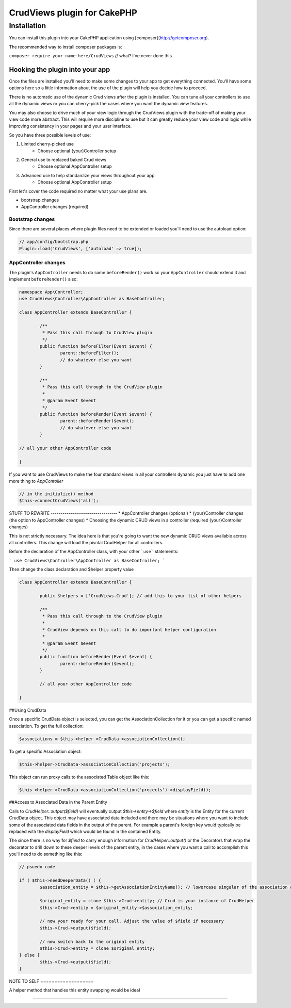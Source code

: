 CrudViews plugin for CakePHP
############################

Installation
============

You can install this plugin into your CakePHP application using [composer](http://getcomposer.org).

The recommended way to install composer packages is:

``composer require your-name-here/CrudViews`` // what? I've never done this

Hooking the plugin into your app
--------------------------------

Once the files are installed you'll need to make some changes to your app to get 
everything connected. You'll have some options here so a little information 
about the use of the plugin will help you decide how to proceed.

There is no automatic use of the dynamic Crud views after the plugin is installed. 
You can tune all your controllers to use all the dynamic views or you can 
cherry-pick the cases where you want the dynamic view features. 

You may also choose to drive much of your view logic through the CrudViews plugin 
with the trade-off of making your view code more abstract. This will require more 
discipline to use but it can greatly reduce your view code and logic while 
improving consistency in your pages and your user interface.

So you have three possible levels of use:

1. Limited cherry-picked use
    * Choose optional {your}Controller setup
2. General use to replaced baked Crud views
    * Choose optional AppController setup
3. Advanced use to help standardize your views throughout your app
    * Choose optional AppController setup

First let's cover the code required no matter what your use plans are.

* bootstrap changes
* AppController changes (required)

Bootstrap changes
~~~~~~~~~~~~~~~~~~~~~

Since there are several places where plugin files need to be extended or loaded 
you'll need to use the autoload option:

.. code:: php

	// app/config/bootstrap.php
	Plugin::load('CrudViews', ['autoload' => true]);

.. _required-app-controller:

AppController changes
~~~~~~~~~~~~~~~~~~~~~~~~~

The plugin's ``AppController`` needs to do some ``beforeRender()`` work so your 
``AppController`` should extend it and implement ``beforeRender()`` also:

.. code:: php

	namespace App\Controller;
	use CrudViews\Controller\AppController as BaseController;

	class AppController extends BaseController {

		/**
		 * Pass this call through to CrudView plugin
		 */
		public function beforeFilter(Event $event) {
			parent::beforeFilter();
			// do whatever else you want
		}
	
		/**
		 * Pass this call through to the CrudView plugin
		 * 
		 * @param Event $event
		 */
		public function beforeRender(Event $event) {
			parent::beforeRender($event);
			// do whatever else you want
		}
	
	// all your other AppController code
	
	}

If you want to use CrudViews to make the four standard views in all your 
controllers dynamic you just have to add one more thing to *AppContoller*

.. code:: php

	// in the initialize() method 
	$this->connectCrudViews('all');


STUFF TO REWRITE ----------------------------------
* AppController changes (optional)
* {your}Controller changes (the option to AppController changes)
* Choosing the dynamic CRUD views in a controller (required {your}Controller changes)

This is not strictly necessary. The idea here is that you're going to want the new dynamic CRUD views available across all controllers. This change will load the pivotal CrudHelper for all controllers.

Before the declaration of the AppController class, with your other ```use``` statements:

```
use CrudViews\Controller\AppController as BaseController;
```

Then change the class declaration and $helper property value

.. code:: php

	class AppController extends BaseController {
	
		public $helpers = ['CrudViews.Crud']; // add this to your list of other helpers
		
		/**
		 * Pass this call through to the CrudView plugin
		 * 
		 * CrudView depends on this call to do important helper configuration
		 * 
		 * @param Event $event
		 */
		public function beforeRender(Event $event) {
			parent::beforeRender($event);
		}
		
		// all your other AppController code
		
	}

##Using CrudData

Once a specific CrudData object is selected, you can get the AssociationCollection 
for it or you can get a specific named association. To get the full collection:

.. code:: php

	$associations = $this->helper->CrudData->associationCollection();

To get a specific Association object:

.. code:: php

	$this->helper->CrudData->associationCollection('projects');

This object can run proxy calls to the associated Table object like this:

.. code:: php
	
	$this->helper->CrudData->associationCollection('projects')->displayField();

##Access to Associated Data in the Parent Entity

Calls to `CrudHelper::output($field)` will eventually output `$this->entity->$field` 
where `entity` is the Entity for the current CrudData object. This object may have 
associated data included and there may be situations where you want to include 
some of the associated data fields in the output of the parent. For example a 
parent's foreign key would typically be replaced with the `displayField` which 
would be found in the contained Entity. 

The since there is no way for `$field` to carry enough information for 
`CrudHelper::output()` or the Decorators that wrap the decorator to drill down 
to these deeper levels of the parent entity, in the cases where you want a call
to accomplish this you'll need to do something like this:

.. code:: php

	// psuedo code
			
	if ( $this->needDeeperData() ) {
		$association_entity = $this->getAssociationEntityName(); // lowercase singular of the association alias

		$original_entity = clone $this->Crud->entity; // Crud is your instance of CrudHelper
		$this->Crud->entity = $original_entity->$association_entity;
		
		// now your ready for your call. Adjust the value of $field if necessary
		$this->Crud->output($field);
		
		// now switch back to the original entity
		$this->Crud->entity = clone $original_entity;
	} else {
		$this->Crud->output($field);
	}

NOTE TO SELF ===================

A helper method that handles this entity swapping would be ideal

================================

